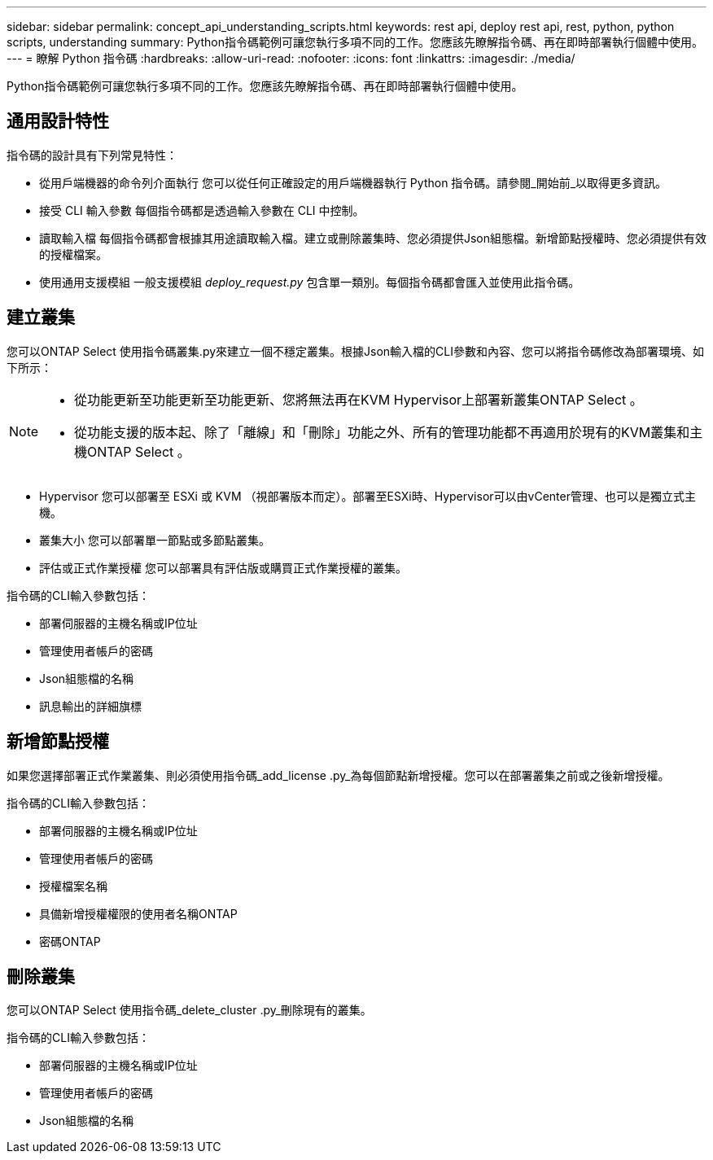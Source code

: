 ---
sidebar: sidebar 
permalink: concept_api_understanding_scripts.html 
keywords: rest api, deploy rest api, rest, python, python scripts, understanding 
summary: Python指令碼範例可讓您執行多項不同的工作。您應該先瞭解指令碼、再在即時部署執行個體中使用。 
---
= 瞭解 Python 指令碼
:hardbreaks:
:allow-uri-read: 
:nofooter: 
:icons: font
:linkattrs: 
:imagesdir: ./media/


[role="lead"]
Python指令碼範例可讓您執行多項不同的工作。您應該先瞭解指令碼、再在即時部署執行個體中使用。



== 通用設計特性

指令碼的設計具有下列常見特性：

* 從用戶端機器的命令列介面執行
您可以從任何正確設定的用戶端機器執行 Python 指令碼。請參閱_開始前_以取得更多資訊。
* 接受 CLI 輸入參數
每個指令碼都是透過輸入參數在 CLI 中控制。
* 讀取輸入檔
每個指令碼都會根據其用途讀取輸入檔。建立或刪除叢集時、您必須提供Json組態檔。新增節點授權時、您必須提供有效的授權檔案。
* 使用通用支援模組
一般支援模組 _deploy_request.py_ 包含單一類別。每個指令碼都會匯入並使用此指令碼。




== 建立叢集

您可以ONTAP Select 使用指令碼叢集.py來建立一個不穩定叢集。根據Json輸入檔的CLI參數和內容、您可以將指令碼修改為部署環境、如下所示：

[NOTE]
====
* 從功能更新至功能更新至功能更新、您將無法再在KVM Hypervisor上部署新叢集ONTAP Select 。
* 從功能支援的版本起、除了「離線」和「刪除」功能之外、所有的管理功能都不再適用於現有的KVM叢集和主機ONTAP Select 。


====
* Hypervisor
您可以部署至 ESXi 或 KVM （視部署版本而定）。部署至ESXi時、Hypervisor可以由vCenter管理、也可以是獨立式主機。
* 叢集大小
您可以部署單一節點或多節點叢集。
* 評估或正式作業授權
您可以部署具有評估版或購買正式作業授權的叢集。


指令碼的CLI輸入參數包括：

* 部署伺服器的主機名稱或IP位址
* 管理使用者帳戶的密碼
* Json組態檔的名稱
* 訊息輸出的詳細旗標




== 新增節點授權

如果您選擇部署正式作業叢集、則必須使用指令碼_add_license .py_為每個節點新增授權。您可以在部署叢集之前或之後新增授權。

指令碼的CLI輸入參數包括：

* 部署伺服器的主機名稱或IP位址
* 管理使用者帳戶的密碼
* 授權檔案名稱
* 具備新增授權權限的使用者名稱ONTAP
* 密碼ONTAP




== 刪除叢集

您可以ONTAP Select 使用指令碼_delete_cluster .py_刪除現有的叢集。

指令碼的CLI輸入參數包括：

* 部署伺服器的主機名稱或IP位址
* 管理使用者帳戶的密碼
* Json組態檔的名稱

